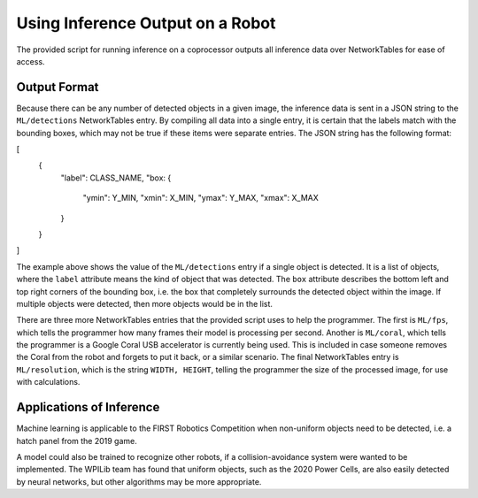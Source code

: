 Using Inference Output on a Robot
=================================

The provided script for running inference on a coprocessor outputs all inference data over NetworkTables for ease of access.

Output Format
-------------

Because there can be any number of detected objects in a given image, the inference data is sent in a JSON string to the ``ML/detections`` NetworkTables entry. By compiling all data into a single entry, it is certain that the labels match with the bounding boxes, which may not be true if these items were separate entries.
The JSON string has the following format:

.. code-block:: JSON
[
  {
    "label": CLASS_NAME,
    "box: {
      "ymin": Y_MIN,
      "xmin": X_MIN,
      "ymax": Y_MAX,
      "xmax": X_MAX
    }
  }
]

The example above shows the value of the ``ML/detections`` entry if a single object is detected. It is a list of objects, where the ``label`` attribute means the kind of object that was detected. The ``box`` attribute describes the bottom left and top right corners of the bounding box, i.e. the box that completely surrounds the detected object within the image. If multiple objects were detected, then more objects would be in the list.

There are three more NetworkTables entries that the provided script uses to help the programmer. The first is ``ML/fps``, which tells the programmer how many frames their model is processing per second. Another is ``ML/coral``, which tells the programmer is a Google Coral USB accelerator is currently being used. This is included in case someone removes the Coral from the robot and forgets to put it back, or a similar scenario. The final NetworkTables entry is ``ML/resolution``, which is the string ``WIDTH, HEIGHT``, telling the programmer the size of the processed image, for use with calculations.

Applications of Inference
-------------------------

Machine learning is applicable to the FIRST Robotics Competition when non-uniform objects need to be detected, i.e. a hatch panel from the 2019 game.

.. image:: images/inferencing/hatchcover.png
  :alt: hatch panels being inferenced.

A model could also be trained to recognize other robots, if a collision-avoidance system were wanted to be implemented. The WPILib team has found that uniform objects, such as the 2020 Power Cells, are also easily detected by neural networks, but other algorithms may be more appropriate.


